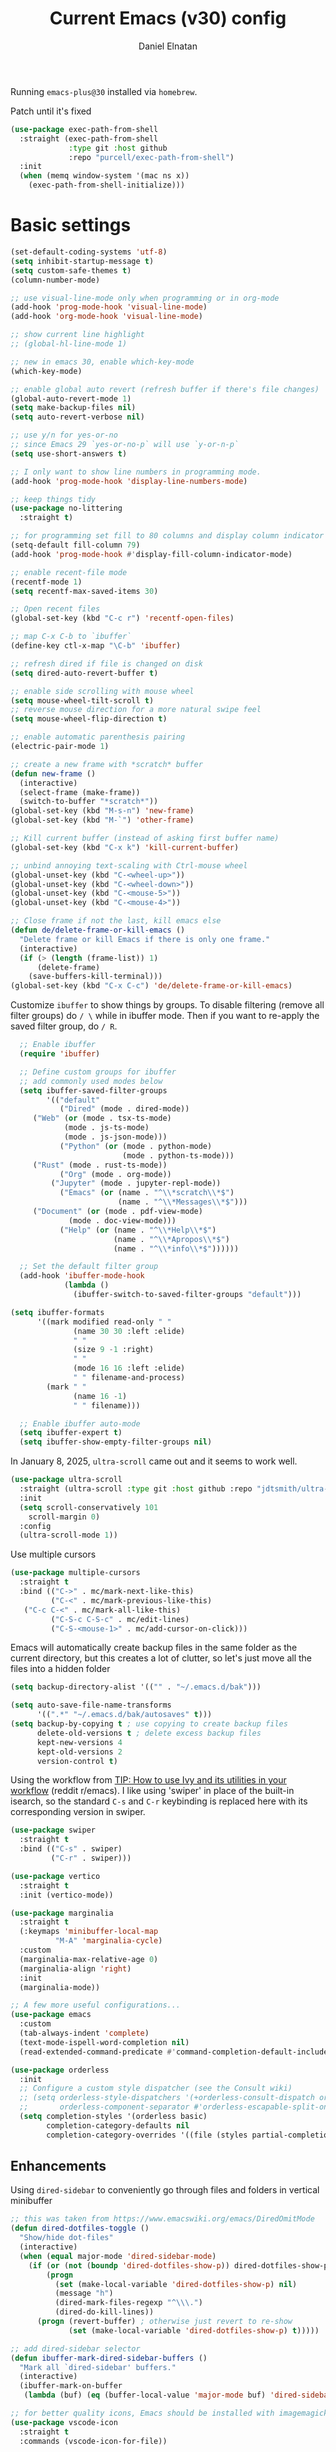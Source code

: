 
#+TITLE: Current Emacs (v30) config
#+AUTHOR: Daniel Elnatan
#+STARTUP: overview

Running ~emacs-plus@30~ installed via ~homebrew~.

Patch until it's fixed
#+begin_src emacs-lisp
  (use-package exec-path-from-shell
    :straight (exec-path-from-shell
               :type git :host github
               :repo "purcell/exec-path-from-shell")
    :init
    (when (memq window-system '(mac ns x))
      (exec-path-from-shell-initialize)))
#+end_src
* Basic settings

#+begin_src emacs-lisp
(set-default-coding-systems 'utf-8)
(setq inhibit-startup-message t)
(setq custom-safe-themes t)
(column-number-mode)

;; use visual-line-mode only when programming or in org-mode
(add-hook 'prog-mode-hook 'visual-line-mode)
(add-hook 'org-mode-hook 'visual-line-mode)

;; show current line highlight
;; (global-hl-line-mode 1)

;; new in emacs 30, enable which-key-mode
(which-key-mode)

;; enable global auto revert (refresh buffer if there's file changes)
(global-auto-revert-mode 1)
(setq make-backup-files nil)
(setq auto-revert-verbose nil)

;; use y/n for yes-or-no
;; since Emacs 29 `yes-or-no-p` will use `y-or-n-p`
(setq use-short-answers t)

;; I only want to show line numbers in programming mode.
(add-hook 'prog-mode-hook 'display-line-numbers-mode)

;; keep things tidy
(use-package no-littering
  :straight t)

;; for programming set fill to 80 columns and display column indicator
(setq-default fill-column 79)
(add-hook 'prog-mode-hook #'display-fill-column-indicator-mode)

;; enable recent-file mode
(recentf-mode 1)
(setq recentf-max-saved-items 30)

;; Open recent files
(global-set-key (kbd "C-c r") 'recentf-open-files)

;; map C-x C-b to `ibuffer`
(define-key ctl-x-map "\C-b" 'ibuffer)

;; refresh dired if file is changed on disk
(setq dired-auto-revert-buffer t)

;; enable side scrolling with mouse wheel
(setq mouse-wheel-tilt-scroll t)
;; reverse mouse direction for a more natural swipe feel
(setq mouse-wheel-flip-direction t)

;; enable automatic parenthesis pairing
(electric-pair-mode 1)

;; create a new frame with *scratch* buffer
(defun new-frame ()
  (interactive)
  (select-frame (make-frame))
  (switch-to-buffer "*scratch*"))
(global-set-key (kbd "M-s-n") 'new-frame)
(global-set-key (kbd "M-`") 'other-frame)

;; Kill current buffer (instead of asking first buffer name)
(global-set-key (kbd "C-x k") 'kill-current-buffer)

;; unbind annoying text-scaling with Ctrl-mouse wheel
(global-unset-key (kbd "C-<wheel-up>"))
(global-unset-key (kbd "C-<wheel-down>"))
(global-unset-key (kbd "C-<mouse-5>"))
(global-unset-key (kbd "C-<mouse-4>"))

;; Close frame if not the last, kill emacs else
(defun de/delete-frame-or-kill-emacs ()
  "Delete frame or kill Emacs if there is only one frame."
  (interactive)
  (if (> (length (frame-list)) 1)
      (delete-frame)
    (save-buffers-kill-terminal)))
(global-set-key (kbd "C-x C-c") 'de/delete-frame-or-kill-emacs)
#+end_src

Customize ~ibuffer~ to show things by groups. To disable filtering (remove all filter groups) do =/ \= while in ibuffer mode. Then if you want to re-apply the saved filter group, do =/ R=.

#+begin_src emacs-lisp
  ;; Enable ibuffer
  (require 'ibuffer)

  ;; Define custom groups for ibuffer
  ;; add commonly used modes below
  (setq ibuffer-saved-filter-groups
        '(("default"
           ("Dired" (mode . dired-mode))
  	 ("Web" (or (mode . tsx-ts-mode)
  		    (mode . js-ts-mode)
  		    (mode . js-json-mode)))
           ("Python" (or (mode . python-mode)
                         (mode . python-ts-mode)))
  	 ("Rust" (mode . rust-ts-mode))
           ("Org" (mode . org-mode))
      	 ("Jupyter" (mode . jupyter-repl-mode))
           ("Emacs" (or (name . "^\\*scratch\\*$")
                        (name . "^\\*Messages\\*$")))
  	 ("Document" (or (mode . pdf-view-mode)
  			 (mode . doc-view-mode)))
           ("Help" (or (name . "^\\*Help\\*$")
                       (name . "^\\*Apropos\\*$")
                       (name . "^\\*info\\*$"))))))

  ;; Set the default filter group
  (add-hook 'ibuffer-mode-hook
            (lambda ()
              (ibuffer-switch-to-saved-filter-groups "default")))

(setq ibuffer-formats
      '((mark modified read-only " "
              (name 30 30 :left :elide)
              " "
              (size 9 -1 :right)
              " "
              (mode 16 16 :left :elide)
              " " filename-and-process)
        (mark " "
              (name 16 -1)
              " " filename)))

  ;; Enable ibuffer auto-mode
  (setq ibuffer-expert t)
  (setq ibuffer-show-empty-filter-groups nil)
#+end_src

In January 8, 2025, ~ultra-scroll~ came out and it seems to work well.
#+begin_src emacs-lisp
(use-package ultra-scroll
  :straight (ultra-scroll :type git :host github :repo "jdtsmith/ultra-scroll")
  :init
  (setq scroll-conservatively 101
	scroll-margin 0)
  :config
  (ultra-scroll-mode 1))
#+end_src

Use multiple cursors
#+begin_src emacs-lisp
  (use-package multiple-cursors
    :straight t
    :bind (("C->" . mc/mark-next-like-this)
           ("C-<" . mc/mark-previous-like-this)
  	 ("C-c C-<" . mc/mark-all-like-this)
           ("C-S-c C-S-c" . mc/edit-lines)
           ("C-S-<mouse-1>" . mc/add-cursor-on-click)))
#+end_src

Emacs will automatically create backup files in the same folder as the current directory, but this creates a lot of clutter, so let's just move all the files into a hidden folder
#+begin_src emacs-lisp
  (setq backup-directory-alist '(("" . "~/.emacs.d/bak")))

  (setq auto-save-file-name-transforms
        '((".*" "~/.emacs.d/bak/autosaves" t)))
  (setq backup-by-copying t ; use copying to create backup files
        delete-old-versions t ; delete excess backup files
        kept-new-versions 4
        kept-old-versions 2
        version-control t)
#+end_src

Using the workflow from [[https://www.reddit.com/r/emacs/comments/910pga/tip_how_to_use_ivy_and_its_utilities_in_your/][TIP: How to use Ivy and its utilities in your workflow]] (reddit r/emacs). I like using 'swiper' in place of the built-in isearch, so the standard =C-s= and =C-r= keybinding is replaced here with its corresponding version in swiper.

#+begin_src emacs-lisp
  (use-package swiper
    :straight t
    :bind (("C-s" . swiper)
           ("C-r" . swiper)))

  (use-package vertico
    :straight t
    :init (vertico-mode))

  (use-package marginalia
    :straight t
    (:keymaps 'minibuffer-local-map
      	    "M-A" 'marginalia-cycle)
    :custom
    (marginalia-max-relative-age 0)
    (marginalia-align 'right)
    :init
    (marginalia-mode))

  ;; A few more useful configurations...
  (use-package emacs
    :custom
    (tab-always-indent 'complete)
    (text-mode-ispell-word-completion nil)
    (read-extended-command-predicate #'command-completion-default-include-p))

  (use-package orderless
    :init
    ;; Configure a custom style dispatcher (see the Consult wiki)
    ;; (setq orderless-style-dispatchers '(+orderless-consult-dispatch orderless-affix-dispatch)
    ;;       orderless-component-separator #'orderless-escapable-split-on-space)
    (setq completion-styles '(orderless basic)
          completion-category-defaults nil
          completion-category-overrides '((file (styles partial-completion)))))

#+end_src

** Enhancements

Using ~dired-sidebar~ to conveniently go through files and folders in vertical minibuffer
#+begin_src emacs-lisp
  ;; this was taken from https://www.emacswiki.org/emacs/DiredOmitMode
  (defun dired-dotfiles-toggle ()
    "Show/hide dot-files"
    (interactive)
    (when (equal major-mode 'dired-sidebar-mode)
      (if (or (not (boundp 'dired-dotfiles-show-p)) dired-dotfiles-show-p) ; if currently showing
          (progn 
            (set (make-local-variable 'dired-dotfiles-show-p) nil)
            (message "h")
            (dired-mark-files-regexp "^\\\.")
            (dired-do-kill-lines))
        (progn (revert-buffer) ; otherwise just revert to re-show
               (set (make-local-variable 'dired-dotfiles-show-p) t)))))

  ;; add dired-sidebar selector
  (defun ibuffer-mark-dired-sidebar-buffers ()
    "Mark all `dired-sidebar' buffers."
    (interactive)
    (ibuffer-mark-on-buffer
     (lambda (buf) (eq (buffer-local-value 'major-mode buf) 'dired-sidebar-mode))))

  ;; for better quality icons, Emacs should be installed with imagemagick support
  (use-package vscode-icon
    :straight t
    :commands (vscode-icon-for-file))

  (use-package dired-sidebar
    :straight (:type git :host github :repo "jojojames/dired-sidebar")
    :bind (("C-x C-n" . dired-sidebar-toggle-sidebar)
           :map dired-mode-map
           ("<backtab>" . dired-dotfiles-toggle))
    :commands (dired-sidebar-toggle-sidebar)
    :config
    (setq dired-sidebar-width 30)
    :init
    (add-hook 'dired-sidebar-mode-hook
              (lambda ()
                (unless (file-remote-p default-directory)
                  (auto-revert-mode))))
    :config
    (push 'toggle-window-split dired-sidebar-toggle-hidden-commands)
    (push 'rotate-windows dired-sidebar-toggle-hidden-commands)
    (setq dired-sidebar-subtree-line-prefix "__")
    (setq dired-sidebar-theme 'vscode)
    (setq dired-sidebar-use-term-integration t))

  (use-package ibuffer
    :straight (:type built-in)
    :config
    ;; define keymap to select all dired-sidebar modes while in ibuffer
    (define-key ibuffer-mode-map (kbd "* |") 'ibuffer-mark-dired-sidebar-buffers))

#+end_src

Customize keybindings for outline-minor-mode when editing structured texts.
#+begin_src emacs-lisp
  ;; ;; define custom function to trigger show/hide in 'outline-minor-mode'
  (defun de/hide_all ()
    (interactive)
    (if outline-minor-mode
        (progn (outline-hide-body)
               (outline-hide-sublevels 1))
      (message "Outline minor mode is not enabled.")))

  ;; enable outline-minor-mode when programming
  ;; (add-hook 'prog-mode-hook 'outline-minor-mode)

  ;; remap some of the terrible default keybindings
  (let ((kmap outline-minor-mode-map))
    (define-key kmap (kbd "M-<up>") 'outline-move-subtree-up)
    (define-key kmap (kbd "M-<down>") 'outline-move-subtree-down)
    (define-key kmap (kbd "<backtab>") 'outline-cycle)
    (define-key kmap (kbd "C-s-h") 'de/hide_all)
    (define-key kmap (kbd "C-s-s") 'outline-show-all))

#+end_src


I'd like to be able to toggle horizontal/vertical split when I have 2 windows open. Found in [[https://emacs.stackexchange.com/questions/318/switch-window-split-orientation-fastest-way][Emacs Stackexchange]].

#+begin_src emacs-lisp
  (defun de/toggle-split-direction ()
    (interactive)
    (if (= (count-windows) 2)
        (let* ((this-win-buffer (window-buffer))
               (next-win-buffer (window-buffer (next-window)))
               (this-win-edges (window-edges (selected-window)))
               (next-win-edges (window-edges (next-window)))
               (this-win-2nd (not (and (<= (car this-win-edges)
                                           (car next-win-edges))
                                       (<= (cadr this-win-edges)
                                           (cadr next-win-edges)))))
               (splitter
                (if (= (car this-win-edges)
                       (car (window-edges (next-window))))
                    'split-window-horizontally
                  'split-window-vertically)))
          (delete-other-windows)
          (let ((first-win (selected-window)))
            (funcall splitter)
            (if this-win-2nd (other-window 1))
            (set-window-buffer (selected-window) this-win-buffer)
            (set-window-buffer (next-window) next-win-buffer)
            (select-window first-win)
            (if this-win-2nd (other-window 1))))))

  (global-set-key (kbd "C-x |")  'de/toggle-split-direction)

#+end_src

** Navigation

I seldom use =C-v= or =M-v= to move page-by-page. So here I rebind these keybindings to custom functions that scrolls half-page up/down & keep things in the center for easier viewing:
#+begin_src emacs-lisp
  (defun de/scroll-half-page-down ()
    (interactive)
    (move-to-window-line-top-bottom)
    (move-to-window-line-top-bottom)
    (recenter-top-bottom))

  (defun de/scroll-half-page-up ()
    (interactive)
    (move-to-window-line-top-bottom)
    (recenter-top-bottom)
    (recenter-top-bottom))

  (global-set-key (kbd "C-v") 'de/scroll-half-page-down)
  (global-set-key (kbd "M-v") 'de/scroll-half-page-up)
#+end_src


* Programming setup
** General setup
With claude.ai, it has become much easier to write both backend (using rust) 
and front-end (using TypeScript/Javascript) for a GUI application with tauri. 

Adding rust toolchain to my ~exec-path~ variable:
#+begin_src emacs-lisp
  (let ((cargo-bin-path (expand-file-name "~/.cargo/bin")))
    (when (file-directory-p cargo-bin-path)
      (add-to-list 'exec-path cargo-bin-path)
      (setenv "PATH" (concat cargo-bin-path path-separator (getenv "PATH")))))

  ;; add global pnpm path also
  (let ((pnpm-home (expand-file-name "~/Library/pnpm")))
    (when (file-directory-p pnpm-home)
      (add-to-list 'exec-path pnpm-home)
      (setenv "PATH" (concat pnpm-home path-separator (getenv "PATH")))))
#+end_src

Setup ~treesitter~ for several languages. To tell whether the current buffer is using the ~ts~ mode is by running =M-x major-mode=.

#+begin_src emacs-lisp
(setq treesit-language-source-alist
      '((bash "https://github.com/tree-sitter/tree-sitter-bash")
      	(c "https://github.com/tree-sitter/tree-sitter-c")
      	(cmake "https://github.com/uyha/tree-sitter-cmake")
      	(css "https://github.com/tree-sitter/tree-sitter-css")
      	(elisp "https://github.com/Wilfred/tree-sitter-elisp")
      	(html "https://github.com/tree-sitter/tree-sitter-html")
      	(javascript "https://github.com/tree-sitter/tree-sitter-javascript" "master" "src")
      	(json "https://github.com/tree-sitter/tree-sitter-json")
	(julia "https://github.com/tree-sitter/tree-sitter-julia")
      	(make "https://github.com/alemuller/tree-sitter-make")
  	(rust "https://github.com/tree-sitter/tree-sitter-rust")
      	(markdown "https://github.com/ikatyang/tree-sitter-markdown")
      	(python "https://github.com/tree-sitter/tree-sitter-python")
      	(toml "https://github.com/tree-sitter/tree-sitter-toml")
      	(yaml "https://github.com/ikatyang/tree-sitter-yaml")))

#+end_src

At the moment, you'll have to build treesitter grammars for TypeScript manually because of some issue with creating a new temporary directory!? 

Silence eglot progress (in the *Messages* buffer)
#+begin_src emacs-lisp
  (setq eglot-report-progress nil)
#+end_src

I have ~emacs-lsp-booster~ installed and setup in my ~PATH~, so I'd like to speed up LSP via ~eglot-booster~.

#+begin_src emacs-lisp
  (use-package eglot
    :defer t
    :straight (:type built-in)
    :bind (:map eglot-mode-map
      	      ("C-c C-d" . eldoc)
      	      ("C-c C-f" . eglot-format-buffer))
    :hook ((python-base-mode . eglot-ensure)
  	 (rust-mode . eglot-ensure))
    :custom
    (eglot-autoshutdown t))

  (use-package eglot-booster
    :straight (eglot-booster :type git :host github :repo "jdtsmith/eglot-booster")
    :after eglot
    :config (eglot-booster-mode))
#+end_src

Use ~avy~ via keybinding =M-g= as a prefix for avy. where 'c' is go to char, 't' uses a timer to type some characters, and 'l' for going to a specific line.

#+begin_src emacs-lisp
  (use-package treesit-auto
    :straight (treesit-auto :type git :host github :repo "renzmann/treesit-auto")
    :config
    (setq treesit-auto-install 'prompt)
    (global-treesit-auto-mode))

  (use-package avy
    :straight t)

  ;; configure avy globally, use prefix M-g 
  (global-set-key (kbd "M-g c") 'avy-goto-char)
  (global-set-key (kbd "M-g t") 'avy-goto-char-timer)
  (global-set-key (kbd "M-g l") 'avy-goto-line)

#+end_src

Use `treesit-fold` for code folding
#+begin_src emacs-lisp
(use-package treesit-fold
  :straight (treesit-fold :type git :host github :repo "emacs-tree-sitter/treesit-fold")
  :hook (prog-mode . treesit-fold-mode)
  :bind (:map prog-mode-map
         ("C-c f f" . treesit-fold-toggle)    
         ("C-c f c" . treesit-fold-close)     
         ("C-c f o" . treesit-fold-open)      
         ("C-c f r" . treesit-fold-open-recursively)
         ("C-c f C" . treesit-fold-close-all)  
         ("C-c f O" . treesit-fold-open-all))) 

(use-package treesit-fold-indicators
  :straight (treesit-fold-indicators :type git :host github :repo "emacs-tree-sitter/treesit-fold")
  :config
  (global-treesit-fold-indicators-mode))


#+end_src

For general code formatting I use ~apheleia~. Python code formatting uses =ruff= installed via homebrew. Doing so will obviate installing a formatter for every Python environment.

For ~rustfmt~ and ~prettier~ you need to install those with homebrew.

#+begin_src emacs-lisp
(use-package apheleia
  :straight t
  :config
  ;; supress auto-revert warnings
  (setq apheleia-inhibit-functions
	(cons #'buffer-modified-p apheleia-inhibit-functions))
  ;; define formatters
  (setf (alist-get 'ruff apheleia-formatters)
        '("ruff" "format" "--verbose" "--line-length" "79"
	  "--stdin-filename" filepath))
  (setf (alist-get 'prettier-typescript apheleia-formatters)
	'("prettier" "--use-tabs=false" "--print-width" "80"
	  "--stdin-filename" filepath "--parser=typescript"))
  (setf (alist-get 'prettier-json apheleia-formatters)
	'("prettier" "--use-tabs=false" "--print-width" "80"
	  "--stdin-filename" filepath "--parser=json"))
  (setf (alist-get 'prettier-javascript apheleia-formatters)
	'("prettier" "--use-tabs=false" "--print-width" "80"
	  "--stdin-filename" filepath "--parser=babel-flow"))
  (setf (alist-get 'rustfmt apheleia-formatters)
        '("rustfmt" "--config"
          "max_width=80,hard_tabs=false,tab_spaces=4,use_small_heuristics=Off" filepath))
  ;; define commands for each mode
  (setf (alist-get 'python-ts-mode apheleia-mode-alist) '(ruff-isort ruff))
  (setf (alist-get 'rust-ts-mode apheleia-mode-alist) 'rustfmt)
  (setf (alist-get 'tsx-ts-mode apheleia-mode-alist) 'prettier-typescript)
  (setf (alist-get 'js-ts-mode apheleia-mode-alist) 'prettier-javascript)
  :hook (prog-mode . apheleia-mode))

(require 'apheleia)
#+end_src

Use ~corfu~ for autocompletion. You can use multiple words to filter your search by using a separator, which is bound to the key =M-<space>= when a pop-up box is on the screen. Sometimes the partial match can get in the way of doing things, like choosing to rename your file to something else that is a sub/superset of the string. Do =M-<enter>= to enter the literal entry, rather than the match.

#+begin_src emacs-lisp
(use-package corfu
  :straight (corfu :type git :host github :repo "minad/corfu")
  :custom
  (completion-cycle-threshold nil)
  (corfu-cycle t) ;; allow cycling through candidates
  (corfu-seprator ?\s) ;; orderless field separator
  (corfu-quit-no-match 'separator) ;; or t
  (corfu-auto-delay 0.1)
  (corfu-scroll-margin 7)
  (corfu-popupinfo-delay '(0.3 . 0.15))
  ;; enable corfu only for select modes
  ;; :hook ((prog-mode . corfu-mode))
  :init
  ;; enable corfu globally. Recommended since Dabbrev can be used
  ;; globally (M-/).
  (global-corfu-mode)
  (corfu-popupinfo-mode))

;; add corfu extension
(use-package cape
  :straight t
  :bind (("C-c p p" . completion-at-point)
    	 ("C-c p \\" . cape-tex)
    	 ("C-c p _" . cape-tex)
    	 ("C-c p ^" . cape-tex)
    	 ("C-c p f" . cape-file)
    	 ("C-c p d" . cape-dabbrev)
    	 ("C-c p s" . cape-elisp-symbol)
    	 ("C-c p e" . cape-elisp-block))
  :init
  (add-to-list 'completion-at-point-functions #'cape-dabbrev)
  (add-to-list 'completion-at-point-functions #'cape-file)
  (add-to-list 'completion-at-point-functions #'cape-tex)
  (add-to-list 'completion-at-point-functions #'cape-elisp-block))

#+end_src


** Python

Setup your MacOS Python environment with ~micromamba~ first and create a /default/ Python called ~utils~ for convenience of having a 'default' Python environment.

#+begin_src emacs-lisp
;; use treesitter
(use-package python
  :config
  (define-key python-ts-mode-map (kbd "s-[") 'python-indent-shift-left)
  (define-key python-ts-mode-map (kbd "s-]") 'python-indent-shift-right)
  (setq python-indent-guess-indent-offset-verbose nil)
  (when (treesit-ready-p 'python)
    (setq major-mode-remap-alist
	  (append '((python-mode . python-ts-mode)) major-mode-remap-alist))))

(use-package micromamba
  :straight t
  :config
  (defun change-inferior-python ()
    (when (executable-find "ipython3")
      (setq python-shell-interpreter "ipython3"
            python-shell-interpreter-args "--simple-prompt")))
  :hook
  (micromamba-postactivate-hook . change-inferior-python)
  )

;; set 'utils' to be the default Python environment
(when (functionp 'micromamba-activate)
  (micromamba-activate "utils"))

#+end_src

#+begin_src emacs-lisp
(defun de/restart-python ()
  "Clear current inferior python buffer and restart process"
  (interactive)
  (progn (with-current-buffer "*Python*" (comint-clear-buffer))
    	 (python-shell-restart)))

;; custom function to kill current cell
(defun de/kill-cell ()
  "code-cells mode custom function to kill current cell"
  (interactive)
  (let ((beg (car (code-cells--bounds)))
    	(end (cadr (code-cells--bounds))))
    (kill-region beg end)))

(use-package code-cells
  :straight t
  :defer t
  :hook ((python-ts-mode . code-cells-mode-maybe)
	 (python-mode . code-cells-mode-maybe))
  :config
  (add-to-list 'code-cells-eval-region-commands
    	       '(python-ts-mode . python-shell-send-region) t)
  :bind
  (:map
   code-cells-mode-map
   ("M-p" . code-cells-backward-cell)
   ("M-n" . code-cells-forward-cell)
   ("C-c r p" . de/restart-python)
   ("C-c d d" . de/kill-cell)
   ("M-S-<up>" . code-cells-move-cell-up)
   ("M-S-<down>" . code-cells-move-cell-down)
   ("C-c x ;" . code-cells-comment-or-uncomment)
   ("C-c C-c" . code-cells-eval)))
#+end_src

At the moment, editing org source block is broken because I'm using treesitter. If you look at ~org-src-lang-modes~, you see that "jupyter-python" is mapped to Python. See the config in [[*Jupyter setup][Jupyter setup]]


** Jupyter setup

Also include some org-mode customization to accommodate jupyter
#+begin_src emacs-lisp
(use-package jupyter
  :straight (jupyter :type git :local-repo "/Users/delnatan/Apps/emacs/jupyter/")
  :defer t
  :custom
  (jupyter-eval-use-overlays t)
  ;; (jupyter-repl-echo-eval-p t)
  (jupyter-repl-prompt-margin-width 5))

(use-package gnuplot
  :defer t
  :straight t)

;; enable languages for org-babel
(org-babel-do-load-languages
 'org-babel-load-languages
 '((emacs-lisp . t)
   (awk . t)
   (sed . t)
   (shell . t)
   (gnuplot . t)
   (python . t)
   (jupyter . t)))

;; uncomment below to override `python` language designation
;; use `jupyter-python` for jupyter and `python` for vanilla python
;; (org-babel-jupyter-override-src-block "python")

;; patch for correct handling of 'python' org source blocks
(add-to-list 'org-src-lang-modes '("python" . python-ts))

;; there seems to be already 'jupyter-python' entry in the list
;; so we remove that, then add our own with 'python-ts'
(setq org-src-lang-modes
      (cons '("jupyter-python" . python-ts)
  	    (assq-delete-all "jupyter-python" org-src-lang-modes)))
#+end_src

A typical workflow in org-mode is to use source blocks with the following tag (after running =micromamba-activate=!):
#+begin_example
  #+PROPERTY: header-args:python :session py
  #+PROPERTY: header-args:python+ :async yes
  #+PROPERTY: header-args:python+ :kernel GEManalysis

  #+begin_src python :session py :kernel GEManalysis :async yes
  <python code goes here>
  #+end_src

#+end_example

To make life a bit simpler, I've made a function to insert this snippet with the help of ChatGPT. To insert the snippet above in an org file, do =C-c j=. The ~never-export~ option tells org not to re-evaluate the entire document whenever the document is exported.
#+begin_src emacs-lisp
(defun de/insert-org-jupyter-kernel-spec ()
  "Interactively insert a Jupyter kernel spec at the beginning of an Org document.
    Ensure 'jupyter' is available, or interactively activate it using 'micromamba-activate'."
  (interactive)
  (unless (executable-find "jupyter")
    (call-interactively 'micromamba-activate)) ;; Call `micromamba-activate` interactively to ensure prompt.
  ;; Ensure 'jupyter' is available after activation attempt.
  (if (executable-find "jupyter")
      (let* ((kernelspec (jupyter-completing-read-kernelspec))
             (kernel-name (jupyter-kernelspec-name kernelspec))
             (kernel-display-name
  	      (plist-get (jupyter-kernelspec-plist kernelspec) :display_name))
             (insertion-point (point-min))
             (properties
  	      (format
  	       "#+PROPERTY: header-args:jupyter-python :session py
,#+PROPERTY: header-args:jupyter-python+ :async yes
,#+PROPERTY: header-args:jupyter-python+ :eval never-export
,#+PROPERTY: header-args:jupyter-python+ :kernel %s\n"  kernel-name)))
        (save-excursion
          (goto-char insertion-point)
          (insert properties)
          (message "Inserted Jupyter kernel spec for '%s'." kernel-display-name)))
    (message "Jupyter is not available. Please ensure it is installed and try again.")))

(defun de/org-jupyter-setup ()
  (define-key org-mode-map (kbd "C-c j") 'de/insert-org-jupyter-kernel-spec))

(add-hook 'org-mode-hook 'de/org-jupyter-setup())
#+end_src

You can navigate between org-mode blocks with keybindings =C-c C-v n/p= for next/previous blocks.

As of [2024-03-29 Fri], ansi colors in the org-mode results is not rendering correctly. This is a workaround found in the ~emacs-jupyter~ issues list:
#+begin_src emacs-lisp
(defun patch/display-ansi-colors ()
  "Fixes kernel output in emacs-jupyter"
  (ansi-color-apply-on-region (point-min) (point-max)))
(add-hook 'org-mode-hook
    	  (lambda ()
    	    (add-hook 'org-babel-after-execute-hook #'patch/display-ansi-colors)))
#+end_src

For prototyping a lot of code, I typically open a Python file and associate a jupyter console to it. Since I do this a lot, I decided to simplify this into a function:

#+begin_src emacs-lisp

(defun de/python-with-jupyter-repl
    (kernel-name &optional repl-name filename)
  "Choose jupyter kernel to open/start new Python file associated to it.
With prefix argument (C-u), use the current buffer if it's a Python file."
  (interactive
   (let ((current-file (and (memq major-mode '(python-mode python-ts-mode))
                            (buffer-file-name))))
     (if current-prefix-arg
         (if current-file
             (list
              (jupyter-kernelspec-name
               (jupyter-completing-read-kernelspec nil current-prefix-arg))
              (let ((input (read-string "REPL name (empty for default): " nil nil nil)))
                (if (string-empty-p input)
                    (file-name-base current-file)
                  input))
              current-file)
           (error "Current buffer is not a Python file"))
       ;; Original behavior when no prefix
       (let ((file (read-file-name "Open Python file: " nil nil nil)))
         (list
          (jupyter-kernelspec-name
           (jupyter-completing-read-kernelspec nil current-prefix-arg))
          (if current-prefix-arg
              (read-string "REPL name: ")
            (file-name-base file))
          file)))))

  ;; open or create the Python file if needed
  (unless (equal (buffer-file-name) filename)
    (find-file filename))

  ;; start the jupyter REPL and store the client symbol
  (let ((client (jupyter-run-repl kernel-name repl-name)))
    ;; wait for REPL to start and then associate the buffer
    (sleep-for 1.0)
    (jupyter-repl-associate-buffer client)))

#+end_src


* Theme and appearance

I really like Nicolas Rougier's nano-modeline, so we'll set that up independent of whatever theme I end up using. 

#+begin_src emacs-lisp
(use-package nano-modeline
  :straight (nano-modeline :type git :host github :repo "rougier/nano-modeline")
  :hook
  ((text-mode . nano-modeline-text-mode)
   (prog-mode . nano-modeline-prog-mode)
   (org-mode . nano-modeline-org-mode)))

;; nano-modeline fix for co;; lor (theme) changes
;; (defun de/nano-modeline-update (&rest _)
;;   "Update nano-modeline active face."
;;   (custom-set-faces
;;    `(nano-modeline-active
;;      ((t (:foreground ,(face-foreground 'default)
;; 		      :background ,(face-background 'header-line nil t)
;; 		      :box (:line-width 1 :color ,(face-background 'default)))))))
;;   (custom-set-faces
;;    `(nano-modeline-status
;;      ((t (:foreground ,(face-foreground 'default)
;; 		      :background ,(face-background 'shadow nil t)
;; 		      :inherit bold))))))
;; (add-hook 'enable-theme-functions #'de/nano-modeline-update)

;; hide the default modeline
(setq-default mode-line-format nil)

#+end_src

Below, if you want to use Prot's default themes which come with modern Emacs.
#+begin_src emacs-lisp
;; ;; optionally, using Prot's modus theme
;; ;; (load-theme 'modus-operandi)

;; ;; call these after init to avoid orderof-execution problems
;; (add-hook 'after-init-hook
;;           (lambda ()
;;             (menu-bar-mode -1)
;;             (tool-bar-mode -1)
;;             (scroll-bar-mode -1)))

;; Set default font
;; (set-face-attribute 'default nil
;;                     :family "Roboto Mono"
;;                     :height 140
;;                     :weight 'light)

;; (set-face-attribute 'bold nil
;;                     :family "Roboto Mono"
;;                     :height 140
;;                     :weight 'regular)

;; ;; unset background color for fringes
;; (set-face-attribute 'fringe nil :background nil)
;; ;; add "padding" for comfier editing experience
;; (set-fringe-mode 10)

#+end_src

** Doom themes

If you want to use doom themes, which are convenient, and nice for switching things up.
#+begin_src emacs-lisp
;; (use-package doom-themes
;;   :straight t
;;   :config
;;   (setq doom-themes-enable-bold t)
;;   (setq doom-themes-enable-italic t)
;;   (load-theme 'doom-nord-light t)
;;   (doom-themes-org-config))

;; ;; call these after init to avoid orderof-execution problems
;; (add-hook 'after-init-hook
;;           (lambda ()
;;             (menu-bar-mode -1)
;;             (tool-bar-mode -1)
;;             (scroll-bar-mode -1)))

;; ;; Set default font
;; (set-face-attribute 'default nil
;;                     :family "Roboto Mono"
;;                     :height 140
;;                     :weight 'light)

;; (set-face-attribute 'bold nil
;;                     :family "Roboto Mono"
;;                     :height 140
;;                     :weight 'regular)

;; ;; add "padding" for comfier editing experience
;; (set-fringe-mode 15)

;; ;; use doom modeline
;; (use-package doom-modeline
;;   :straight t
;;   :init (doom-modeline-mode 1))

#+end_src


** Nicolas Rougier's NANO emacs
Use Nicolas Rougier's ~nano-emacs~. For fonts (on MacOS), I install them
using ~homebrew~ cask. =brew tap homebrew/cask-fonts= and =brew install
font-roboto-mono= or =font-iosevka=.

Uncomment the source block to use NANO emacs.

Note that for programming the font lock ~nano-salient~, which is used to style significant keywords comes from ~nano-light-salient~, which in light mode, is #673AB7. I'd like to keep this the same in the dark mode to keep things looking plain.

#+begin_src emacs-lisp
(use-package nano-theme
  :straight (nano-theme :type git :host github :repo "rougier/nano-theme")
  :custom
  (nano-dark-background "#282828")
  (nano-dark-foreground "#ffb000")
  (nano-dark-highlight "#372C12")
  (nano-dark-subtle "#745A15")
  (nano-dark-faded "#947114")
  (nano-dark-salient "#ffcc00") ;; for dark mode make same as foreground
  :init
  (require 'nano-theme)
  (nano-mode))

;; add the following to customize nano-theme
;; customize light them to with `ReMarkable` colors
;; :custom
;; (nano-light-background "#F8F4ED")
;; (nano-light-foreground "#2A2523")
;; (nano-light-highlight "#E8E2D9")
;; (nano-light-subtle "#D1C8B8")
;; (nano-light-faded "#B8A898")
;; (nano-dark-background "#1D1B16")
;; (nano-dark-foreground "#FEC328")
;; (nano-dark-highlight "#372C12")
;; (nano-dark-subtle "#745A15")
;; (nano-dark-faded "#947114")
;; (nano-dark-salient "#FEC328")
;; Uncomment below to customize font
;; (custom-set-faces
;;  '(nano-mono ((t (:family "Roboto Mono"
;; 			  :height 140
;; 			  :weight light)))))

(load-theme 'nano t)

;; ;; setup customization of nano colors via advice
(defun de/customize-nano-themes ()
  (set-face-attribute 'show-paren-match nil :background "#87c4bc"))

(defun de/advise-nano-themes ()
  "Add advice to nano theme functions to set show-paren-match face."
  (advice-add 'nano-dark :after #'de/customize-nano-themes)
  (advice-add 'nano-light :after #'de/customize-nano-themes))

(de/advise-nano-themes)

;; ;; set customization on emacs startup
(add-hook 'emacs-startup-hook #'de/customize-nano-themes)

;; ;; customize cursor after all the nano stuff
;; (setq-default cursor-type '(bar . 3))

#+end_src

Minimal aesthetics to look more modern
#+begin_src emacs-lisp
;; Set default frame size
(add-to-list 'default-frame-alist '(width . 80))
(add-to-list 'default-frame-alist '(height . 40))
#+end_src

I want to show the colors of hex codes in the buffer so I'm using ~rainbow-mode~.
#+begin_src emacs-lisp
(use-package rainbow-mode
  :straight t
  :hook (org-mode prog-mode))
#+end_src


* Rougier's ~notes-list~

#+begin_src emacs-lisp
;; add emacs ~app~ folder to load-path
(add-to-list 'load-path "~/Apps/emacs/notes-list")  
(add-to-list 'load-path "~/Apps/emacs/svg-tag-mode")

(use-package svg-lib
  :defer t
  :straight (svg-lib :type git :host github :repo "rougier/svg-lib"))

(use-package stripes
  :defer t
  :straight t)

(require 'notes-list)

(defun de/insert-org-note-properties ()
  "Insert common Org properties at the beginning of the document."
  (interactive)
  (let ((title (read-string "Title: "))
        (filetags (read-string "File tags: "))
        (summary (read-string "Summary: "))
        (date (format-time-string "%Y-%m-%d"))
        (icon "material/notebook"))
    (goto-char (point-min))
    (insert (format "#+TITLE: %s\n" title))
    (insert (format "#+DATE: %s\n" date))
    (insert (format "#+FILETAGS: %s\n" filetags))
    (insert (format "#+SUMMARY: %s\n" summary))
    (insert (format "#+ICON: %s\n" icon))))

(with-eval-after-load 'org
  (define-key org-mode-map (kbd "C-c i p") 'de/insert-org-note-properties))
#+end_src


* Org-mode customization

Minor reconfiguration of ~org-mode~.
#+begin_src emacs-lisp
(use-package org
  :config
  (add-hook 'org-mode-hook 'org-indent-mode)
  (setq org-confirm-babel-evaluate nil)
  ;; native syntax highlighting in source blocks
  (setq org-src-fontify-natively t)
  (setq org-src-tab-acts-natively t)
  (setq org-display-inline-images t)
  ;; don't add extra spaces in the source blocks
  (setq org-edit-src-content-indentation 0)
  (setq org-startup-with-inline-images t)
  ;; edit code block in current window rather than split in two by default
  (setq org-src-window-setup 'split-window-below)
  ;; change the scale of LaTeX preview
  (setq org-format-latex-options
	(plist-put org-format-latex-options :scale 1.75))
  ;; hide emphasis markers
  (setq org-hide-emphasis-markers t)
  (setq org-image-actual-width t)
  ;; add svg file for exporting inline svg images during export
  (setq org-export-default-inline-image-rule
	'(("file" . "\\.\\(gif\\|jp\\(?:e?g\\)\\|svg?\\|p\\(?:bm\\|gm\\|ng\\|pm\\)\\|tiff?\\|x\\(?:[bp]m\\)\\)\\'")))
  ;; preserve indentation on export
  (setq org-src-preserve-indentation t)
  ;; I disabled this to make underscores appear proper
  ;; (setq org-pretty-entities t)
  ;; set default compiler to "xelatex" to handle unicode characters
  ;; must be available via $PATH, I installed `mactex` via homebrew on MacOS
  (setq org-latex-compiler "xelatex")
  ;; added `-shell-escape` to support minted package
  (setq org-latex-pdf-process
	(list "latexmk -f -pdf -%latex -shell-escape -interaction=nonstopmode -output-directory=%o %f"))
  :bind  (:map org-mode-map
	       ("C-c l" . org-store-link)
	       ("C-c C-l" . org-insert-link)
	       ("C-x v l" . org-toggle-link-display)))

;; remove under/over line in org source block header/footer
(custom-set-faces
 '(org-block-begin-line ((t (:underline nil))))
 '(org-block-end-line ((t (:overline nil)))))

(add-hook 'org-babel-after-execute-hook 'org-redisplay-inline-images)

;; shortcut to insert source block
(add-to-list 'org-structure-template-alist '("el" . "src emacs-lisp"))
(add-to-list 'org-structure-template-alist '("sp" . "src python"))
(add-to-list 'org-structure-template-alist '("sjp" . "src jupyter-python"))

;; use engrave-faces to support fontifying source blocks in LaTeX exports
(use-package engrave-faces
  :straight t
  :defer t
  :init
  (setq org-latex-src-block-backend 'engraved))

(setq org-latex-engraved-theme 'nano)

  #+end_src

A neat trick for when writing LaTeX snippets is the =C-c C-x C-l= keybinding to show/hide preview of latex. You enclose the expression with =\[= and =\]= or =$=.

For some reason, I'm having trouble (specifically on MacOS) rendering LaTeX fragments within an org document whenever the org file is in any of my Dropbox folder. So here I'm trying to see if changing the temporary directory to be in an absolute local folder instead of a relative one helps. This didn't solve the problem! But going straight to the directory at =~/Library/CloudStorage/Dropbox= does!

#+begin_src emacs-lisp
(setq org-latex-preview-image-directory (expand-file-name "~/.emacs.d/tmp"))
(setq org-latex-preview-ltxpng-directory (expand-file-name "~/.emacs.d/tmp"))
(setq temporary-file-directory (file-truename "~/.emacs.d/tmp"))
#+end_src

To preview images =C-c C-x C-v= or invoke =org-toggle-inline-images=. Images are inserted like regular links, just enclose a path to an image file with =[[<path_to_image>]]=.

To export org files to HTML use ~htmlize~
#+begin_src emacs-lisp
(use-package htmlize
  :straight t)
#+end_src

I want to use Nicolas Rougier's style sheet for exporting org files to HTML, so here's a custom function for that:
#+begin_src emacs-lisp
(defun de/my-org-inline-css-hook (exporter)
  "Insert custom inline css"
  (when (eq exporter 'html)
    (let* ((dir (ignore-errors (file-name-directory (buffer-file-name))))
           (path (concat dir "style.css"))
           (homestyle (or (null dir) (null (file-exists-p path))))
           (final (if homestyle "~/Apps/emacs-config/custom/notebook.css" path))) ;; <- set your own style file path
      (setq org-html-head-include-default-style nil)
      (setq org-html-head (concat
                           "<style type=\"text/css\">\n"
                           "<!--/*--><![CDATA[/*><!--*/\n"
                           (with-temp-buffer
                             (insert-file-contents final)
                             (buffer-string))
                           "/*]]>*/-->\n"
                           "</style>\n")))))

(add-hook 'org-export-before-processing-hook 'de/my-org-inline-css-hook)
#+end_src

Please note that at the moment, there doesn't seem to be a good way to include an SVG file in the HTML export??

For convenience, let's just base64-encode images when exporting an org file to HTML
#+begin_src emacs-lisp
(defun org-org-html--format-image (source attributes info)
  (format "<img src=\"data:image/%s+xml;base64,%s\"%s />"
      (or (file-name-extension source) "")
      (base64-encode-string
       (with-temp-buffer
        (insert-file-contents-literally source)
        (buffer-string)))
      (file-name-nondirectory source)))
(advice-add #'org-html--format-image :override #'org-org-html--format-image)
#+end_src



To invoke LaTeX preview, =C-c C-x C-l= (danger! don't reverse to C-x C-c .. because that would close a window!)

For citations, I want to use csl styles, so I'll need the ~citeproc~ package
#+begin_src emacs-lisp
(use-package citeproc
  :after org
  :defer t
  :straight t)
#+end_src


* Custom functions

All custom functions are preceded by the prefix ~de/~. All other custom functions that can be called interactively is placed under ~~/Apps/emacs-config/custom~.

Convenient function to reload Emacs config
#+begin_src emacs-lisp
(defun de/reload-emacs-config()
  (interactive)
  "convenient function to reload config file"
  (org-babel-load-file "~/Apps/emacs-config/config.org"))

#+end_src

When programming, I often want to move lines/regions up or down, bound to =Super-<up>/<down>=. 

#+begin_src emacs-lisp
(defun de/move-text-internal (arg)
  (cond
   ((and mark-active transient-mark-mode)
    (if (> (point) (mark))
        (exchange-point-and-mark))
    (let ((column (current-column))
          (text (delete-and-extract-region (point) (mark))))
      (forward-line arg)
      (move-to-column column t)
      (set-mark (point))
      (insert text)
      (exchange-point-and-mark)
      (setq deactivate-mark nil)))
   (t
    (let ((column (current-column)))
      (beginning-of-line)
      (when (or (> arg 0) (not (bobp)))
        (forward-line)
        (when (or (< arg 0) (not (eobp)))
          (transpose-lines arg))
        (forward-line -1))
      (move-to-column column t)))))

(defun de/move-text-up (arg)
  "Move region (if selected) or current line up by ARG lines."
  (interactive "*p")
  (de/move-text-internal (- (or arg 1))))

(defun de/move-text-down (arg)
  "Move region (if selected) or current line down by ARG lines."
  (interactive "*p")
  (de/move-text-internal (or arg 1)))

(global-set-key (kbd "s-<up>") 'de/move-text-up)
(global-set-key (kbd "s-<down>") 'de/move-text-down)

#+end_src

Resizing windows is counter intuitive, so I'd like up/down/left/right to resize the window in the concordant directions. Note that this may not work when in ~org-mode~ because that keybinding may be occupied with something else (I think for doing shift-selection).
#+begin_src emacs-lisp
(global-set-key (kbd "s-C-<left>") 'shrink-window-horizontally)
(global-set-key (kbd "s-C-<right>") 'enlarge-window-horizontally)
(global-set-key (kbd "s-C-<down>") 'shrink-window)
(global-set-key (kbd "s-C-<up>") 'enlarge-window)
#+end_src

The default keybinding to switch to another window is =C-x o=, let's just make this shorter since I use it often. This is being re-bound to ~ace-window~.
#+begin_src emacs-lisp
;; (global-set-key (kbd "M-o") 'other-window)
(use-package ace-window
  :straight t
  :bind
  (("M-o" . ace-window)))
#+end_src

Load my custom functions
#+begin_src emacs-lisp
(load "/Users/delnatan/Apps/emacs-config/custom/DE_fun01.el" t nil t)
#+end_src


** Exporting org files

When exporting an org document to PDF or HTML there are lots of settings that one can use. I've arrived to a particular set of settings that suits my needs at the moment and I put the properties in a single function to conveniently add them at the top of the org document:

#+begin_src emacs-lisp
(defun de/insert-org-export-properties ()
  "Insert common Org properties at the beginning of the document."
  (interactive)
  ;; go to the top of the document
  (goto-char (point-min))
  (insert "#+OPTIONS: html-postamble:nil\n")
  (insert "#+OPTIONS: ^:nil") ;; disable sub/superscript
  (insert "#+LATEX_CLASS: article\n")
  (insert "#+LATEX_CLASS_OPTIONS: [letterpaper]\n")
  (insert "#+LATEX_HEADER: \\usepackage[inkscapelatex=false]{svg}\n")
  (insert "#+LATEX_HEADER: \\usepackage{fontspec}\n")
  (insert "#+LATEX_HEADER: \\usepackage{float}\n")
  (insert "#+LATEX_HEADER: \\setmainfont{Helvetica}\n")
  (insert "#+LATEX_HEADER: \\setsansfont{Helvetica}\n")
  (insert "#+LATEX_HEADER: \\setmonofont{Courier New}\n")
  (insert "#+LATEX_HEADER: \\usepackage[margin=1in]{geometry}\n"))

;; place cursor within the top of the python source block
(defun de/insert-inline-svg-matplotlib ()
  (interactive)
  (insert "import matplotlib_inline\n")
  (insert "matplotlib_inline.backend_inline.set_matplotlib_formats(\"svg\")"))
#+end_src


* Org-agenda
I've started using org-mode for scheduling stuff. For now, I'll just keep any agenda items in my main todo-list.

#+begin_src emacs-lisp
;; setup org-agenda keybinding to `C-c a`
(global-set-key (kbd "C-c a") 'org-agenda)

(setq org-agenda-files
      '(
  	"/Users/delnatan/Library/CloudStorage/Dropbox/org/todo.org"
  	"/Users/delnatan/Documents/org/tasks.org"
  	"/Users/delnatan/StarrLuxtonLab/org/schedules.org"
	"/Users/delnatan/Library/CloudStorage/Dropbox/org/notes/random_notes.org"
  	"/Users/delnatan/Documents/org/meetings.org"
  	"/Users/delnatan/Documents/org/events.org"
  	)
      )

#+end_src


* Org-capture setup

In the templates here's what each placeholder means:
~%?~ is where the cursor will be placed for you to start typing
~%i~ is the initial content
~%a~ is an automatic link to the location where you initiated the capture
~%U~ inserts a timestamp
~%T~ prompts you date and time. Simply enter the date first and click on the desired date in the minibuffer

To prompt for the entry in the minibuffer. use ~%^{prompt}~.
Enter time in a 24-hour format.

You can add priorities to each TODO or notes by adding a =[#1]= (a numeric value to each tag). For example:  =* TODO [#1] my TODO item.= 
Generally, the notes are meant to be refiled so that it would show up when you run =M-x notes-list=. However, the TODO items get added to the calendar.

#+begin_src emacs-lisp
;; set =C-c c= to do org-capture
(define-key global-map (kbd "C-c c") 'org-capture)

;; set templates
(setq org-capture-templates
      '(("t" "TODO" entry (file+headline "/Users/delnatan/Documents/org/tasks.org" "Tasks")
    	 "TODO %U %? \n  %i\n" :prepend t)
  	("n" "Note" entry (file+headline "/Users/delnatan/Documents/org/notes.org" "Notes")
  	 "* %^{TITLE} :NOTE:\n#+DATE: %<%Y-%m-%d %a>\n#+FILETAGS: note\n#+SUMMARY: %^{SUMMARY}\n#+ICON: material/notebook\n%?\n" :prepend t)
  	("m" "Meeting" entry (file+headline "/Users/delnatan/Documents/org/meetings.org" "Meetings")
  	 "* %? :MEETING:\n%^T\n- Location: %^{Location}\n- Participants: %^{Participants}\n- Agenda:\n  - %^{Agenda}\n" :prepend t)
  	("e" "Event" entry (file+headline "/Users/delnatan/Documents/org/events.org" "Events")
  	 "* %? :EVENT:\n%^T\n- Location: %^{Location}\n-  %i\n" :prepend t)))

(defun de/org-sort-entries-by-date ()
  "Sort entries in descending order by date"
  (when (or (string= (buffer-name) "events.org")
	    (string= (buffer-name) "meetings.org"))
    (org-sort-entries nil ?T)))

(add-hook 'org-capture-after-finalize-hook 'de/org-sort-entries-by-date)

;; configure refile targets
(setq org-refile-targets '((nil :maxlevel . 3)
  			   (org-agenda-files :maxlevel . 3)))
#+end_src

The workflow is such: do =C-c n= to capture a note in a new buffer, then save the file and do =C-c C-c= to complete the capture. Do =C-c C-k= to abort capture.

To refile the captured notes and todo lists, do =C-c C-w=, entries can be refiled to files listed in ~org-agenda-files~.


* Miscellaneous support

I use OpenSCAD for 3D printing, so editing the files in Emacs is nice
#+begin_src emacs-lisp
(use-package scad-mode
  :defer t
  :straight (scad-mode :type git :host github :repo "openscad/emacs-scad-mode"))
#+end_src

Sometimes I work with a lot of CSV files when doing data processing using Python
#+begin_src emacs-lisp
(use-package csv-mode
  :defer t
  :straight (csv-mode :type git :host github :repo "emacsmirror/csv-mode"))
#+end_src

For reading pdfs, let's try out pdf-tools, which has a nice 'midnight' mode.
#+begin_src emacs-lisp
(use-package pdf-tools
  :straight (pdf-tools :type git :host github :repo "vedang/pdf-tools")
  :config
  (pdf-tools-install)
  (setq-default pdf-view-display-size 'fit-width)
  (setq pdf-view-midnight-colors '("#cdcdcd" . "#101217")))

#+end_src

I started learning TypeScript. Note regarding the Emacs-style regex. ~\\.~ is to match a literal dot in the file name. You need to declare and escape and then ~\.~ to match a dot (because a dot matches any character in regex). The ~\\'~ just means the 'end of string'.

#+begin_src emacs-lisp
(add-to-list 'auto-mode-alist '("\\.js\\'" . js-ts-mode))
(add-to-list 'auto-mode-alist '("\\.ts\\'" . typescript-ts-mode))
(add-to-list 'auto-mode-alist '("\\.[jt]sx\\'" . tsx-ts-mode))

(add-to-list 'major-mode-remap-alist '(javascript-mode . js-ts-mode))
(add-to-list 'major-mode-remap-alist '(typescript-mode . typescript-ts-mode))
#+end_src

Also Rust...
#+begin_src emacs-lisp
(use-package rust-mode
  :straight t
  :mode "\\.rs\\'"
  :init
  (setq rust-indent-offset 4)
  (setq rust-format-on-save t)
  :config
  (add-hook 'rust-mode-hook 'eglot-ensure)
  :bind (:map rust-mode-map
              ("C-c C-c" . rust-run)
              ("C-c C-t" . rust-test)
              ("C-c C-b" . rust-compile)))

(use-package cargo
  :straight t
  :hook (rust-mode . cargo-minor-mode))

#+end_src

Finally, trying ~magit~!
#+begin_src emacs-lisp
(use-package magit
  :straight t
  :bind (("C-x g" . magit-status)))
#+end_src

** Snippets
#+begin_src emacs-lisp
(use-package yasnippet
  :straight t
  :hook ((org-mode prog-mode) . yas-minor-mode-on)
  :init
  (setq yas-snippet-dirs '("~/.emacs.d/snippets")))
#+end_src

** LLM integration

I removed Ollama at the moment because I don't really use it... but when I did, gptel was nice.

#+begin_src emacs-lisp
;; (use-package gptel
;;   :straight t
;;   :config
;;   (setq gpt-model "gemma2:latest"
;; 	gptel-backend (gptel-make-ollama "Ollama"
;; 			:host "localhost:11434"
;; 			:stream t
;; 			:models '("gemma2:latest")))
;;   (add-to-list 'gptel-directives
;; 	       '(refine-writing . "You're a writing assistant. Improve the wording and grammar, if needed, to help me re-write the given text to maximize clarity. Ask more info if you need more context.")))
#+end_src


* E-mail setup

** Notes on setting up ~isync~ and ~mu4~

~mu~ was installed via Homebrew in MacOS, and it actually comes with ~mu4e~, so I need to point use-package to use the files that were installed by homebrew in ~/opt/homebrew/Cellar/mu/1.12.5/share/emacs/site-lisp/mu/mu4e~.

Setting up gmail was relatively trivial by using "App password", following the guide in [[https://macowners.club/posts/email-emacs-mu4e-macos/]], I was able to get pretty far.

But when setting up the UC Davis e-mail, this was when things got pretty hairy. I had to basically re-build ~isync~ from source instead of using whatever the homebrew recipe for ~isync~ does. This was because isync, when installed via the standard recipe via homebrew, uses Apple's internal SASL library. You can check this by running:

~otool -L $(which mbsync)~

You can see that it uses the library from ~/usr/lib~.

Now, the "modern" microsoft exchange 365 authentication method needs /XOAUTH2/, which you can install from [[https://github.com/moriyoshi/cyrus-sasl-xoauth2]], but you first need to install ~cyrus-sasl~ from homebrew. Make sure than when you run ~pluginviewer~ (from cyrus-sasl), that the 'xoauth2' is present. You can do this by specifying that ~./configure --with-cyrus-sasl=/path/to/cyrus-sasl~, when building the xoauth2 plugin.

In addition, you need to register your 'web app' in microsoft's [[https://portal.azure.com][Azure portal]]. 

Do this in conjunction with installing the python command line ~oauth2ms~ ([[https://github.com/harishkrupo/oauth2ms]]), follow the guide there. It would take you pretty far. I installed the python package until my 'utils' conda environment, which was added as a "shebang" line at the top of the oauth2ms script. Here are my settings for mbsync and smtp:

=~/.mbsyncrc=:
#+begin_example
######################################################################
# GMAIL IMAP SETUP for mbsync (isync)                                #
######################################################################
IMAPAccount gmail
Host imap.gmail.com
User delnatan@gmail.com
PassCmd "security find-generic-password -s isync-gmail -a delnatan@gmail.com -w"
Port 993
TLSType IMAPS
TLSVersions +1.2
AuthMechs PLAIN
SystemCertificates no
CertificateFile ~/.maildir/certificates/root-certificates.pem

IMAPStore gmail-remote
Account gmail

MaildirStore gmail-local
SubFolders Verbatim
Path ~/.maildir/gmail/
Inbox ~/.maildir/gmail/INBOX/

Channel gmail
Far :gmail-remote:
Near :gmail-local:
Patterns *
Create Near
Sync All
Expunge Both
SyncState *


######################################################################
# EXCHANGE UCD EMAIL                                                 #
######################################################################
IMAPAccount ucd
User delnatan@ucdavis.edu
Host outlook.office365.com
Port 993
TLSType IMAPS
TLSVersions +1.2
PassCmd oauth2ms
AuthMechs XOAUTH2
CertificateFile ~/.maildir/certificates/root-certificates.pem

IMAPStore ucd-remote
Account ucd

MaildirStore ucd-local
SubFolders Verbatim
Path ~/.maildir/ucd/
Inbox ~/.maildir/ucd/INBOX

Channel ucd
Far :ucd-remote:
Near :ucd-local:
Patterns *
Create Near
Sync All
Expunge Both
SyncState *

#+end_example

Note that I use "TLSVersions", which is presumable new in isync 1.5.0 because the previous keyword "SSLversions" has been deprecated. It requires the version value to have +/- signs.

As for the oauth2ms configuration, make sure you (requests are subject to approval of the azure account, mine was approved within a business day) get the details from the azure portal and put them in the config like below:
=~/.config/oauth2ms/config.json=:
#+begin_src json
{
    "tenant_id": "<your_tenant_id>"
    "client_id": "<your_client_id>",
    "client_secret": "<your_client_secret>",
    "redirect_host": "localhost",
    "redirect_port": "5123",
    "redirect_path": "/getToken/",
    "scopes": [
	"https://outlook.office.com/IMAP.AccessAsUser.All",
	"https://outlook.office.com/SMTP.Send"
    ]
}
#+end_src

The port number is arbitrary, I just chose something that I don't typically use.
For some reason, this stopped working for my outlook e-mail!

Once done, run ~mbsync -aV~. Then, initialize ~mu~ by running:

#+begin_src bash
mu init -m ~/.maildir \
   --my-address delnatan@gmail.com \
   --my-address delnatan@ucdavis.edu

mu index
#+end_src

To send e-mails, SMTP needs to be setup properly also.

=~/.msmtprc=:
#+begin_example
# SMTP, for sending e-mails

# Default values for all accounts
defaults
logfile ~/.maildir/msmtp.log
tls_trust_file ~/.maildir/certificates/root-certificates.pem

######################################################################
# GMAIL SMTP                                                         #
######################################################################
account gmail
auth on
host smtp.gmail.com
port 465
protocol smtp
from delnatan@gmail.com
user delnatan
passwordeval security find-generic-password -s isync-gmail -a delnatan@gmail.com -w
tls on
tls_starttls off

######################################################################
# UCD Exchange (office 365)                                          #
######################################################################
account ucd
host smtp.office365.com
port 587
user delnatan@ucdavis.edu
from delnatan@ucdavis.edu
auth xoauth2
passwordeval "oauth2ms"
tls on
tls_starttls on
tls_certcheck on

######################################################################
account default : gmail
#+end_example

** use-package & mu4e configuration
#+begin_src emacs-lisp
(use-package mu4e
  :straight nil
  :load-path "/opt/homebrew/Cellar/mu/1.12.5/share/emacs/site-lisp/mu/mu4e"
  :config
  (require 'mu4e-contrib)
  (require 'smtpmail)
  
  (setq mu4e-mu-binary (executable-find "mu"))
  ;; this is the directory we created before:
  (setq mu4e-maildir "~/.maildir")
  ;; this command is called to sync imap servers:
  (setq mu4e-get-mail-command (concat (executable-find "mbsync") " -a"))
  ;; how often to call it in seconds:
  (setq mu4e-update-interval 300)
  ;; save attachment to desktop by default
  ;; or another choice of yours:
  (setq mu4e-attachment-dir "~/Downloads/MailAttachments/")
  ;; rename files when moving - needed for mbsync:
  (setq mu4e-change-filenames-when-moving t)
  ;; list of your email adresses:
  (setq mu4e-user-mail-address-list '("delnatan@gmail.com"
				      "delnatan@ucdavis.edu"))
  (setq mu4e-maildir-shortcuts
	'(("/gmail/INBOX" . ?g)
          ("/gmail/Sent" . ?G)
	  ("/ucd/INBOX" . ?u)
	  ("/ucd/Sent" . ?U)))

  ;; add bookmark
  ;; (add-to-list 'mu4e-bookmarks
  ;; 	       (mu4e-bookmark-define
  ;; 		"maildir:/gmail/INBOX"
  ;; 		"Inbox - Gmail"
  ;; 		?g))

  (setq mu4e-contexts
	`(,(make-mu4e-context
            :name "gmail"
            :enter-func
            (lambda () (mu4e-message "Enter delnatan@gmail.com context"))
            :leave-func
            (lambda () (mu4e-message "Leave delnatan@gmail.com context"))
            :match-func
            (lambda (msg)
              (when msg
		(mu4e-message-contact-field-matches
		 msg :to "delnatan@gmail.com")))
            :vars '((user-mail-address . "delnatan@gmail.com")
                    (user-full-name . "Daniel Elnatan")
                    (mu4e-drafts-folder . "/gmail/Drafts")
                    (mu4e-refile-folder . "/gmail/Archive")
                    (mu4e-sent-folder . "/gmail/Sent")
                    (mu4e-trash-folder . "/gmail/Trash")))
	  ,(make-mu4e-context
	    :name "UCD"
	    :enter-func
	    (lambda () (mu4e-message "Enter delnatan@ucdavis.edu context"))
	    :leave-func
	    (lambda () (mu4e-message "Leave delnatan@ucdavis.edu context"))
	    :match-func
	    (lambda (msg)
	      (when msg
		(mu4e-message-contact-field-matches
		 msg :to "delnatan@ucdavis.edu")))
	    :vars `((user-mail-address . "delnatan@ucdavis.edu")
		    (user-full-name . "Daniel Elnatan")
		    (mu4e-drafts-folder . "/ucd/Drafts")
		    (mu4e-refile-folder . "/ucd/Archive")
		    (mu4e-sent-folder . "/ucd/Sent")
		    (mu4e-trash-folder . "/ucd/Deleted Items")))))
  
  ;; start with the first (default) context
  (setq mu4e-context-policy 'pick-first)
  ;; ask for context if no context matches
  (setq mu4e-compose-context-policy 'ask)

  ;; use smtp
  (setq message-send-mail-function 'message-send-mail-with-sendmail)
  (setq sendmail-program "msmtp")
  )


#+end_src

Using Nicolas Rougier's ~mu4e-dashboard~

#+begin_src emacs-lisp
(use-package async
  :straight t)

(add-to-list 'load-path "~/Apps/emacs/mu4e-dashboard/")

;; ensure that mu4e-dashboard is loaded after executing mu4e
(with-eval-after-load 'mu4e (require 'mu4e-dashboard))
#+end_src


